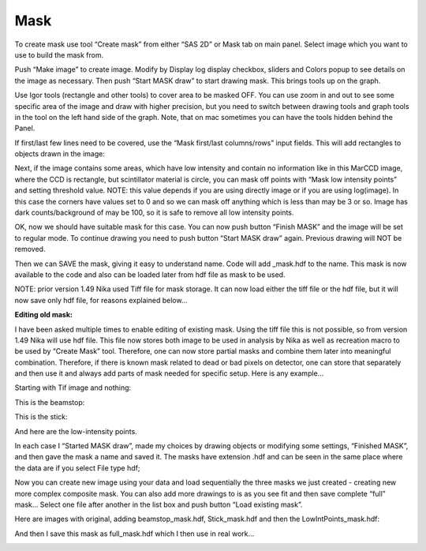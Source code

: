 .. index:: Mask Nika

Mask
====

.. image:: media/Mask1.png
   :align: center
   :width: 100%


To create mask use tool “Create mask” from either “SAS 2D” or Mask tab on main panel. Select image which you want to use to build the mask from.

Push “Make image” to create image. Modify by Display log display checkbox, sliders and Colors popup to see details on the image as necessary. Then push “Start MASK draw” to start drawing mask. This brings tools up on the graph.

.. image:: media/Mask2.png
   :align: center
   :width: 100%


Use Igor tools (rectangle and other tools) to cover area to be masked OFF. You can use zoom in and out to see some specific area of the image and draw with higher precision, but you need to switch between drawing tools and graph tools in the tool on the left hand side of the graph. Note, that on mac sometimes you can have the tools hidden behind the Panel.

.. image:: media/Mask3.png
   :align: center
   :width: 100%


If first/last few lines need to be covered, use the “Mask first/last columns/rows” input fields. This will add rectangles to objects drawn in the image:

.. image:: media/Mask4.png
   :align: center
   :width: 100%

Next, if the image contains some areas, which have low intensity and contain no information like in this MarCCD image, where the CCD is rectangle, but scintillator material is circle, you can mask off points with “Mask low intensity points” and setting threshold value. NOTE: this value depends if you are using directly image or if you are using log(image). In this case the corners have values set to 0 and so we can mask off anything which is less than may be 3 or so. Image has dark counts/background of may be 100, so it is safe to remove all low intensity points.

.. image:: media/Mask5.png
   :align: center
   :width: 100%


OK, now we should have suitable mask for this case. You can now push button “Finish MASK” and the image will be set to regular mode. To continue drawing you need to push button “Start MASK draw” again. Previous drawing will NOT be removed.

Then we can SAVE the mask, giving it easy to understand name. Code will add \_mask.hdf to the name. This mask is now available to the code and also can be loaded later from hdf file as mask to be used.

NOTE: prior version 1.49 Nika used Tiff file for mask storage. It can now load either the tiff file or the hdf file, but it will now save only hdf file, for reasons explained below…

**Editing old mask:**

I have been asked multiple times to enable editing of existing mask. Using the tiff file this is not possible, so from version 1.49 Nika will use hdf file. This file now stores both image to be used in analysis by Nika as well as recreation macro to be used by “Create Mask” tool. Therefore, one can now store partial masks and combine them later into meaningful combination. Therefore, if there is known mask related to dead or bad pixels on detector, one can store that separately and then use it and always add parts of mask needed for specific setup. Here is any example…

Starting with Tif image and nothing:

.. image:: media/Mask6.png
   :align: center
   :width: 100%


This is the beamstop:

.. image:: media/Mask7.png
   :align: center
   :width: 100%


This is the stick:

.. image:: media/Mask8.png
   :align: center
   :width: 100%


And here are the low-intensity points.

.. image:: media/Mask9.png
   :align: center
   :width: 100%


In each case I “Started MASK draw”, made my choices by drawing objects or modifying some settings, “Finished MASK”, and then gave the mask a name and saved it. The masks have extension .hdf and can be seen in the same place where the data are if you select File type hdf;

.. image:: media/Mask10.png
   :align: center
   :width: 100%


Now you can create new image using your data and load sequentially the three masks we just created - creating new more complex composite mask. You can also add more drawings to is as you see fit and then save complete “full” mask… Select one file after another in the list box and push button “Load existing mask”.

Here are images with original, adding beamstop\_mask.hdf, Stick\_mask.hdf and then the LowIntPoints\_mask.hdf:

.. image:: media/Mask11.png
   :width: 45%
.. image:: media/Mask12.png
   :width: 45%

.. image:: media/Mask13.png
   :width: 45%
.. image:: media/Mask14.png
   :width: 45%

And then I save this mask as full\_mask.hdf which I then use in real work…

.. image:: media/Mask15.png
   :align: center
   :width: 100%
